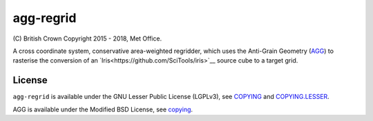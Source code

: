agg-regrid
==========

|Travis|_ |Coveralls|_

\(C) British Crown Copyright 2015 - 2018, Met Office.

A cross coordinate system, conservative area-weighted regridder, which uses the Anti-Grain Geometry (`AGG <http://agg.sourceforge.net/antigrain.com/index.html>`__) to rasterise the conversion of an `Iris<https://github.com/SciTools/iris>`__ source cube to a target grid.

License
-------

``agg-regrid`` is available under the GNU Lesser Public License (LGPLv3), see `COPYING <https://github.com/SciTools-incubator/iris-agg-regrid/blob/master/COPYING>`__ and `COPYING.LESSER <https://github.com/SciTools-incubator/iris-agg-regrid/blob/master/COPYING.LESSER>`__.

AGG is available under the Modified BSD License, see `copying <https://github.com/SciTools-incubator/iris-agg-regrid/master/extern/agg-2.4/copying>`__.

.. |Travis| image:: https://travis-ci.org/SciTools-incubator/iris-agg-regrid.svg?branch=master
.. _Travis: https://travis-ci.org/SciTools-incubator/iris-agg-regrid

.. |Coveralls| image:: https://coveralls.io/repos/github/SciTools-incubator/iris-agg-regrid/badge.svg?branch=master
.. _Coveralls: https://coveralls.io/github/SciTools-incubator/iris-agg-regrid?branch=master
